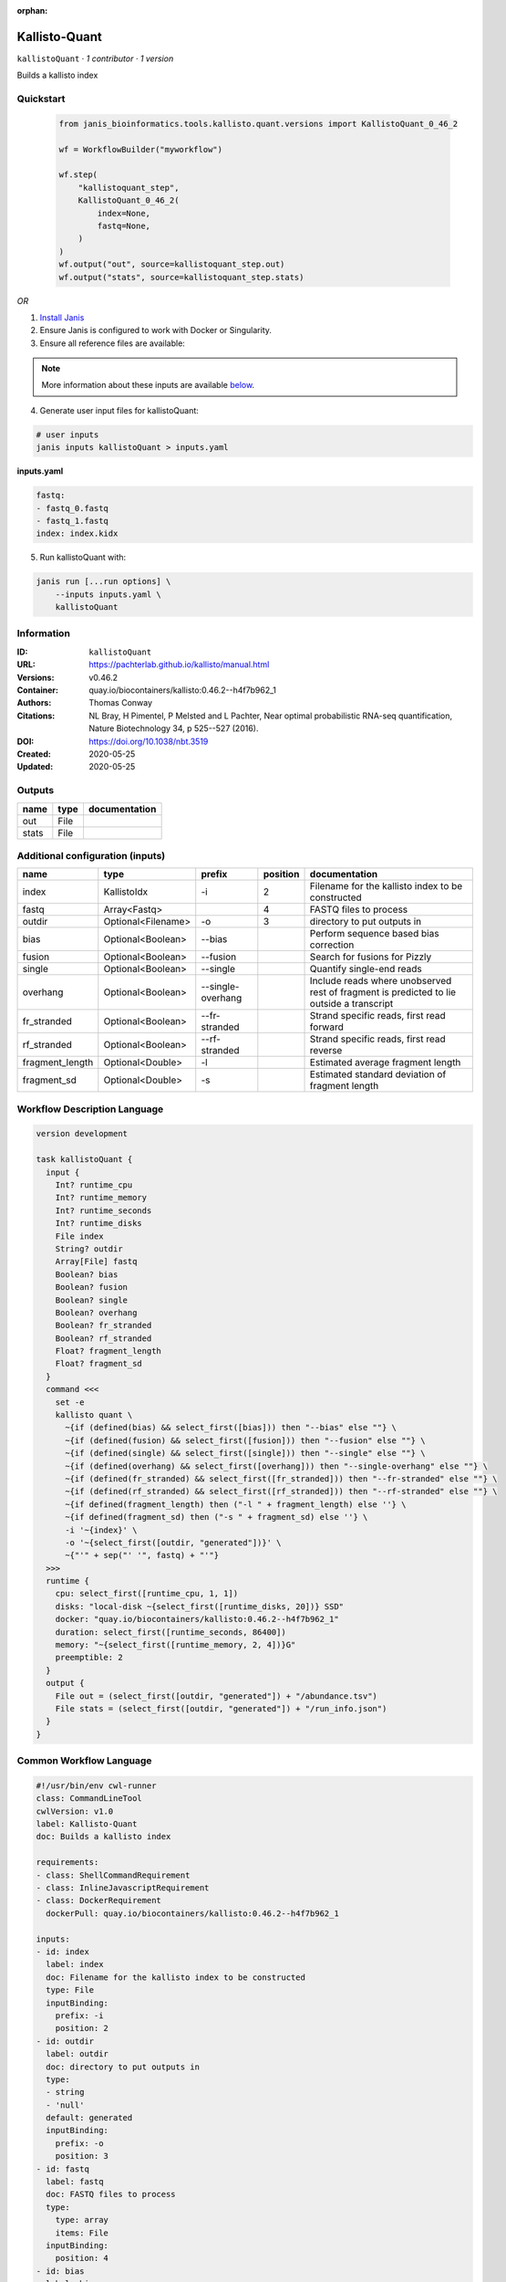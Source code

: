 :orphan:

Kallisto-Quant
==============================

``kallistoQuant`` · *1 contributor · 1 version*

Builds a kallisto index


Quickstart
-----------

    .. code-block:: python

       from janis_bioinformatics.tools.kallisto.quant.versions import KallistoQuant_0_46_2

       wf = WorkflowBuilder("myworkflow")

       wf.step(
           "kallistoquant_step",
           KallistoQuant_0_46_2(
               index=None,
               fastq=None,
           )
       )
       wf.output("out", source=kallistoquant_step.out)
       wf.output("stats", source=kallistoquant_step.stats)
    

*OR*

1. `Install Janis </tutorials/tutorial0.html>`_

2. Ensure Janis is configured to work with Docker or Singularity.

3. Ensure all reference files are available:

.. note:: 

   More information about these inputs are available `below <#additional-configuration-inputs>`_.



4. Generate user input files for kallistoQuant:

.. code-block:: bash

   # user inputs
   janis inputs kallistoQuant > inputs.yaml



**inputs.yaml**

.. code-block:: yaml

       fastq:
       - fastq_0.fastq
       - fastq_1.fastq
       index: index.kidx




5. Run kallistoQuant with:

.. code-block:: bash

   janis run [...run options] \
       --inputs inputs.yaml \
       kallistoQuant





Information
------------

:ID: ``kallistoQuant``
:URL: `https://pachterlab.github.io/kallisto/manual.html <https://pachterlab.github.io/kallisto/manual.html>`_
:Versions: v0.46.2
:Container: quay.io/biocontainers/kallisto:0.46.2--h4f7b962_1
:Authors: Thomas Conway
:Citations: NL Bray, H Pimentel, P Melsted and L Pachter, Near optimal probabilistic RNA-seq quantification, Nature Biotechnology 34, p 525--527 (2016).
:DOI: https://doi.org/10.1038/nbt.3519
:Created: 2020-05-25
:Updated: 2020-05-25


Outputs
-----------

======  ======  ===============
name    type    documentation
======  ======  ===============
out     File
stats   File
======  ======  ===============


Additional configuration (inputs)
---------------------------------

===============  ==================  =================  ==========  ========================================================================================
name             type                prefix               position  documentation
===============  ==================  =================  ==========  ========================================================================================
index            KallistoIdx         -i                          2  Filename for the kallisto index to be constructed
fastq            Array<Fastq>                                    4  FASTQ files to process
outdir           Optional<Filename>  -o                          3  directory to put outputs in
bias             Optional<Boolean>   --bias                         Perform sequence based bias correction
fusion           Optional<Boolean>   --fusion                       Search for fusions for Pizzly
single           Optional<Boolean>   --single                       Quantify single-end reads
overhang         Optional<Boolean>   --single-overhang              Include reads where unobserved rest of fragment is predicted to lie outside a transcript
fr_stranded      Optional<Boolean>   --fr-stranded                  Strand specific reads, first read forward
rf_stranded      Optional<Boolean>   --rf-stranded                  Strand specific reads, first read reverse
fragment_length  Optional<Double>    -l                             Estimated average fragment length
fragment_sd      Optional<Double>    -s                             Estimated standard deviation of fragment length
===============  ==================  =================  ==========  ========================================================================================

Workflow Description Language
------------------------------

.. code-block:: text

   version development

   task kallistoQuant {
     input {
       Int? runtime_cpu
       Int? runtime_memory
       Int? runtime_seconds
       Int? runtime_disks
       File index
       String? outdir
       Array[File] fastq
       Boolean? bias
       Boolean? fusion
       Boolean? single
       Boolean? overhang
       Boolean? fr_stranded
       Boolean? rf_stranded
       Float? fragment_length
       Float? fragment_sd
     }
     command <<<
       set -e
       kallisto quant \
         ~{if (defined(bias) && select_first([bias])) then "--bias" else ""} \
         ~{if (defined(fusion) && select_first([fusion])) then "--fusion" else ""} \
         ~{if (defined(single) && select_first([single])) then "--single" else ""} \
         ~{if (defined(overhang) && select_first([overhang])) then "--single-overhang" else ""} \
         ~{if (defined(fr_stranded) && select_first([fr_stranded])) then "--fr-stranded" else ""} \
         ~{if (defined(rf_stranded) && select_first([rf_stranded])) then "--rf-stranded" else ""} \
         ~{if defined(fragment_length) then ("-l " + fragment_length) else ''} \
         ~{if defined(fragment_sd) then ("-s " + fragment_sd) else ''} \
         -i '~{index}' \
         -o '~{select_first([outdir, "generated"])}' \
         ~{"'" + sep("' '", fastq) + "'"}
     >>>
     runtime {
       cpu: select_first([runtime_cpu, 1, 1])
       disks: "local-disk ~{select_first([runtime_disks, 20])} SSD"
       docker: "quay.io/biocontainers/kallisto:0.46.2--h4f7b962_1"
       duration: select_first([runtime_seconds, 86400])
       memory: "~{select_first([runtime_memory, 2, 4])}G"
       preemptible: 2
     }
     output {
       File out = (select_first([outdir, "generated"]) + "/abundance.tsv")
       File stats = (select_first([outdir, "generated"]) + "/run_info.json")
     }
   }

Common Workflow Language
-------------------------

.. code-block:: text

   #!/usr/bin/env cwl-runner
   class: CommandLineTool
   cwlVersion: v1.0
   label: Kallisto-Quant
   doc: Builds a kallisto index

   requirements:
   - class: ShellCommandRequirement
   - class: InlineJavascriptRequirement
   - class: DockerRequirement
     dockerPull: quay.io/biocontainers/kallisto:0.46.2--h4f7b962_1

   inputs:
   - id: index
     label: index
     doc: Filename for the kallisto index to be constructed
     type: File
     inputBinding:
       prefix: -i
       position: 2
   - id: outdir
     label: outdir
     doc: directory to put outputs in
     type:
     - string
     - 'null'
     default: generated
     inputBinding:
       prefix: -o
       position: 3
   - id: fastq
     label: fastq
     doc: FASTQ files to process
     type:
       type: array
       items: File
     inputBinding:
       position: 4
   - id: bias
     label: bias
     doc: Perform sequence based bias correction
     type:
     - boolean
     - 'null'
     inputBinding:
       prefix: --bias
   - id: fusion
     label: fusion
     doc: Search for fusions for Pizzly
     type:
     - boolean
     - 'null'
     inputBinding:
       prefix: --fusion
   - id: single
     label: single
     doc: Quantify single-end reads
     type:
     - boolean
     - 'null'
     inputBinding:
       prefix: --single
   - id: overhang
     label: overhang
     doc: |-
       Include reads where unobserved rest of fragment is predicted to lie outside a transcript
     type:
     - boolean
     - 'null'
     inputBinding:
       prefix: --single-overhang
   - id: fr_stranded
     label: fr_stranded
     doc: Strand specific reads, first read forward
     type:
     - boolean
     - 'null'
     inputBinding:
       prefix: --fr-stranded
   - id: rf_stranded
     label: rf_stranded
     doc: Strand specific reads, first read reverse
     type:
     - boolean
     - 'null'
     inputBinding:
       prefix: --rf-stranded
   - id: fragment_length
     label: fragment_length
     doc: Estimated average fragment length
     type:
     - double
     - 'null'
     inputBinding:
       prefix: -l
   - id: fragment_sd
     label: fragment_sd
     doc: Estimated standard deviation of fragment length
     type:
     - double
     - 'null'
     inputBinding:
       prefix: -s

   outputs:
   - id: out
     label: out
     type: File
     outputBinding:
       glob: $((inputs.outdir + "/abundance.tsv"))
       outputEval: $((inputs.outdir + "/abundance.tsv"))
       loadContents: false
   - id: stats
     label: stats
     type: File
     outputBinding:
       glob: $((inputs.outdir + "/run_info.json"))
       outputEval: $((inputs.outdir + "/run_info.json"))
       loadContents: false
   stdout: _stdout
   stderr: _stderr

   baseCommand:
   - kallisto
   - quant
   arguments: []
   id: kallistoQuant


